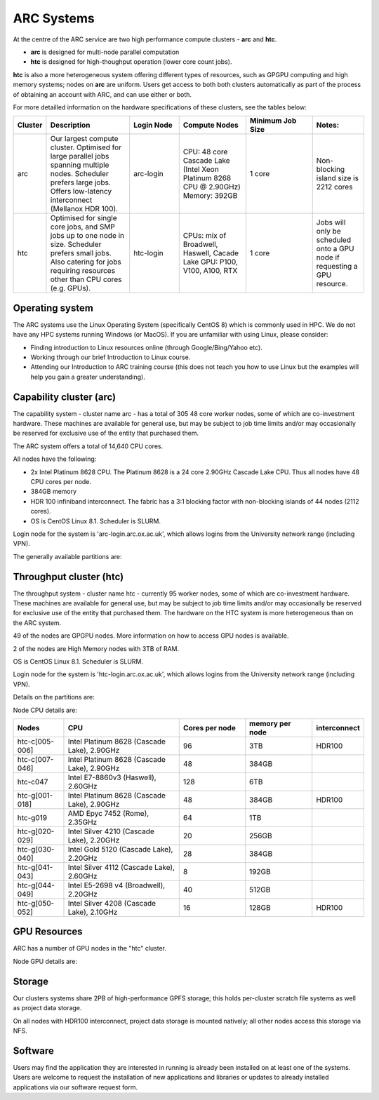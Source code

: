 ARC Systems 
===========

At the centre of the ARC service are two high performance compute clusters - **arc** and **htc**. 
 
- **arc** is designed for multi-node parallel computation
- **htc** is designed for high-thoughput operation (lower core count jobs). 

**htc** is also a more heterogeneous system offering different types of resources, such as GPGPU computing and high memory systems; nodes on **arc** are uniform. Users get access to both both clusters automatically as part of the process of obtaining an account with ARC, and can use either or both. 

For more detailled information on the hardware specifications of these clusters, see the tables below:
 
.. table:: 
		:widths: 5, 25, 15, 20, 20, 15
		
		+---------+------------------------------------------------------------------------------+------------+--------------------------------------------------------------------+------------------+---------------------------------------------------------------------------+
		| Cluster | Description                                                                  | Login Node | Compute Nodes                                                      | Minimum Job Size | Notes:                                                                    |
		+=========+==============================================================================+============+====================================================================+==================+===========================================================================+
		| arc     | Our largest compute cluster.                                                 |            | CPU: 48 core Cascade Lake (Intel Xeon Platinum 8268 CPU @ 2.90GHz) |                  | Non-blocking island size is 2212 cores                                    |
		|         | Optimised for large parallel jobs spanning multiple nodes.                   | arc-login  | Memory: 392GB                                                      | 1 core           |                                                                           |
		|         | Scheduler prefers large jobs.                                                |            |                                                                    |                  |                                                                           |
		|         | Offers low-latency interconnect (Mellanox HDR 100).                          |            |                                                                    |                  |                                                                           |
		+---------+------------------------------------------------------------------------------+------------+--------------------------------------------------------------------+------------------+---------------------------------------------------------------------------+
		| htc     | Optimised for single core jobs, and SMP jobs up to one node in size.         |            | CPUs: mix of Broadwell, Haswell, Cacade Lake                       |                  | Jobs will only be scheduled onto a GPU node if requesting a GPU resource. |
		|         | Scheduler prefers small jobs.                                                | htc-login  | GPU: P100, V100, A100, RTX                                         | 1 core           |                                                                           |
		|         | Also catering for jobs requiring resources other than CPU cores (e.g. GPUs). |            |                                                                    |                  |                                                                           |
		+---------+------------------------------------------------------------------------------+------------+--------------------------------------------------------------------+------------------+---------------------------------------------------------------------------+

Operating system
----------------


The ARC systems use the Linux Operating System (specifically CentOS 8) which is commonly used in HPC. We do not have any HPC systems running Windows (or MacOS). If you are unfamiliar with using Linux, please consider:

- Finding introduction to Linux resources online (through Google/Bing/Yahoo etc).
- Working through our brief Introduction to Linux course.
- Attending our Introduction to ARC training course (this does not teach you how to use Linux but the examples will help you gain a greater understanding).

Capability cluster (arc)
------------------------

The capability system - cluster name arc - has a total of 305 48 core worker nodes, some of which are co-investment hardware. These machines are available for general use, but may be subject to job time limits and/or may occasionally be reserved for exclusive use of the entity that purchased them. 

The ARC system offers a total of 14,640 CPU cores.

All nodes have the following:

- 2x Intel Platinum 8628 CPU. The Platinum 8628 is a 24 core 2.90GHz Cascade Lake CPU. Thus all nodes have 48 CPU cores per node.
- 384GB memory
- HDR 100 infiniband interconnect. The fabric has a 3:1 blocking factor with non-blocking islands of 44 nodes (2112 cores).
- OS is CentOS Linux 8.1. Scheduler is SLURM.

Login node for the system is 'arc-login.arc.ox.ac.uk', which allows logins from the University network range (including VPN). 

The generally available partitions are:

.. table::
		:widths: 20 20 20 20 20
		
		+-------------+---------------+----------------+------------------+------------------+
		| Partition   | Nodes / cores | Nodes          | Default run time | Maximum run time | 
		+=============+===============+================+==================+==================+
		| short       | 293 / 14,064  | arc-c[001-293] | 1 hour           | 12 hours         |
		+-------------+---------------+----------------+------------------+------------------+
    | medium      | 242 / 11,616  | arc-c[046-287] | 12 hours         | 2 days           |
		+-------------+---------------+----------------+------------------+------------------+
		| long        | 242 / 11,616  | arc-c[046-287] | 1 day            | unlimited        |
		+-------------+---------------+----------------+------------------+------------------+
    | devel       | 2 / 96        | arc-c[302-303] |                  | 10 minutes       |
		+-------------+---------------+----------------+------------------+------------------+
    | interactive | 2 / 96        | arc-c[304-305] | 1 hour           | 4 hours          |
		+-------------+---------------+----------------+------------------+------------------+

Throughput cluster (htc)
------------------------

The throughput system - cluster name htc  - currently 95 worker nodes, some of which are co-investment hardware. These machines are available for general use, but may be subject to job time limits and/or may occasionally be reserved for exclusive use of the entity that purchased them. The hardware on the HTC system 
is more heterogeneous than on the ARC system.

49 of the nodes are GPGPU nodes. More information on how to access GPU nodes is available.

2 of the nodes are High Memory nodes with 3TB of RAM.

OS is CentOS Linux 8.1. Scheduler is SLURM.

Login node for the system is 'htc-login.arc.ox.ac.uk', which allows logins from the University network range (including VPN).

Details on the partitions are:

.. table::
		:widths: 10 20 30 18 22
		
		+-------------+-----------------+------------------------------------------+------------------+------------------+
		| Partition   | | Nodes / cores | Nodes                                    | Default run time | Maximum run time | 
		|             | | GPUs          |                                          |                  |                  | 
		+=============+=================+==========================================+==================+==================+
		| short       | | 93 / 3,716    | | htc-c[001-046]                         | 1 hour           | 12 hours         |
		|             | | 76x V100      | | htc-g[001-006,009-018,020-038,041-052] |                  |                  | 
		|             | | 16x A100      |                                          |                  |                  |
		|             | | 24x RTX8000   |                                          |                  |                  |
		|             | | 12x RTXA6000  |                                          |                  |                  |
		|             | | 20x P100      |                                          |                  |                  |
		|             | | 52x Titan RTX |                                          |                  |                  |
		+-------------+-----------------+------------------------------------------+------------------+------------------+
    | medium      | | 61 / 2,808    | | htc-c[001-004,006-046]                 | 12 hours         | 2 days           |
		|             | | 48x V100      | | htc-g[009-018,044-049]                 |                  |                  | 
		|             | | 16x A100      |                                          |                  |                  |
		|             | | 24x RTX8000   |                                          |                  |                  |
		+-------------+-----------------+------------------------------------------+------------------+------------------+
		| long        | | 61 / 2,808    | | htc-c[001-004,006-046]                 | 1 day            | unlimited        |
		|             | | 48x V100      | | htc-g[009-018,044-049]                 |                  |                  | 
		|             | | 16x A100      |                                          |                  |                  |
		|             | | 24x RTX8000   |                                          |                  |                  |
		+-------------+-----------------+------------------------------------------+------------------+------------------+
		| devel       | | 1 / 28        | | htc-g039                               |                  | 10 minutes       |
		|             | | 4x V100       |                                          |                  |                  |
		+-------------+-----------------+------------------------------------------+------------------+------------------+
		| interactive | | 1 / 28        | | htc-g040                               | 1 hour           | 4 hours          |
		|             | | 4x V100       |                                          |                  |                  |
		+-------------+-----------------+------------------------------------------+------------------+------------------+

Node CPU details are:

.. table::
		:widths: 15 35 20 20 10 
		
		+----------------+---------------------------------------------+----------------+-----------------+--------------+
		| Nodes          | CPU                                         | Cores per node | memory per node | interconnect | 
		+================+=============================================+================+=================+==============+
		| htc-c[005-006] | Intel Platinum 8628 (Cascade Lake), 2.90GHz | 96             | 3TB             | HDR100       |
		+----------------+---------------------------------------------+----------------+-----------------+--------------+
		| htc-c[007-046] | Intel Platinum 8628 (Cascade Lake), 2.90GHz | 48             | 384GB           |              |
		+----------------+---------------------------------------------+----------------+-----------------+--------------+
		| htc-c047       | Intel E7-8860v3 (Haswell), 2.60GHz          | 128            | 6TB             |              |
		+----------------+---------------------------------------------+----------------+-----------------+--------------+
		| htc-g[001-018] | Intel Platinum 8628 (Cascade Lake), 2.90GHz | 48             | 384GB           | HDR100       |
		+----------------+---------------------------------------------+----------------+-----------------+--------------+
		| htc-g019       | AMD Epyc 7452 (Rome), 2.35GHz               | 64             | 1TB             |              |
		+----------------+---------------------------------------------+----------------+-----------------+--------------+
		| htc-g[020-029] | Intel Silver 4210 (Cascade Lake), 2.20GHz   | 20             | 256GB           |              |
		+----------------+---------------------------------------------+----------------+-----------------+--------------+
		| htc-g[030-040] | Intel Gold 5120 (Cascade Lake), 2.20GHz     | 28             | 384GB           |              |
		+----------------+---------------------------------------------+----------------+-----------------+--------------+
		| htc-g[041-043] | Intel Silver 4112 (Cascade Lake), 2.60GHz   | 8              | 192GB           |              |
		+----------------+---------------------------------------------+----------------+-----------------+--------------+
		| htc-g[044-049] | Intel E5-2698 v4 (Broadwell), 2.20GHz       | 40             | 512GB           |              |
		+----------------+---------------------------------------------+----------------+-----------------+--------------+
		| htc-g[050-052] | Intel Silver 4208 (Cascade Lake), 2.10GHz   | 16             | 128GB           | HDR100       |
		+----------------+---------------------------------------------+----------------+-----------------+--------------+

GPU Resources
-------------

ARC has a number of GPU nodes in the "htc" cluster.

Node GPU details are:

.. table::
	:widths: 15 10 10 15 10 10 20 10

	+----------------+-----------+-------+------------+-----+------------+-------------------------+----------+
	| Nodes          | GPUs      | #GPUs | GPU memory | ECC | CUDA cores | CUDA compute capability | nvlink   |
	+================+===========+=======+============+=====+============+=========================+==========+
  | htc-g[001-008] | V100      | 2     | 32GB       | yes | 5120       | 7.0                     | no       | 
  +----------------+-----------+-------+------------+-----+------------+-------------------------+----------+
  | htc-g[009-014] | RTX8000   | 4     | 40GB       | yes | 4608       | 7.5                     | no       | 
  +----------------+-----------+-------+------------+-----+------------+-------------------------+----------+
  | htc-g[015-019] | A100      | 4     | 40GB       | yes | 6912       | 8.6                     | no       | 
  +----------------+-----------+-------+------------+-----+------------+-------------------------+----------+
  | htc-g[020-029] | Titan RTX | 4     | 24GB       | no  | 4606       | 7.5                     | pairwise | 
  +----------------+-----------+-------+------------+-----+------------+-------------------------+----------+
  | htc-g[030-034] | P100      | 4     | 16GB       | yes | 3584       | 6.0                     | no       | 
  +----------------+-----------+-------+------------+-----+------------+-------------------------+----------+
  | htc-g[035-036] | V100      | 4     | 16GB       | yes | 5120       | 7.0                     | no       | 
  +----------------+-----------+-------+------------+-----+------------+-------------------------+----------+
  | htc-g[037-038] | V100      | 4     | 32GB       | yes | 5120       | 7.0                     | yes      | 
  +----------------+-----------+-------+------------+-----+------------+-------------------------+----------+
  | htc-g[039-040] | V100      | 4     | 16GB       | yes | 5120       | 7.0                     | yes      | 
  +----------------+-----------+-------+------------+-----+------------+-------------------------+----------+
  | htc-g[041-043] | Titan RTX | 4     | 24GB       | yes | 4606       | 7.5                     | pairwise | 
  +----------------+-----------+-------+------------+-----+------------+-------------------------+----------+
  | htc-g044       | V100      | 8     | 16GB       | yes | 5120       | 7.0                     | yes      | 
  +----------------+-----------+-------+------------+-----+------------+-------------------------+----------+
  | htc-g[045-049] | V100-LS   | 8     | 32GB       | yes | 5120       | 7.0                     | yes      | 
  +----------------+-----------+-------+------------+-----+------------+-------------------------+----------+
  | htc-g[050-052] | RTXA6000  | 4     | 48GB       | yes | 10,752     | 8.6                     | yes      | 
  +----------------+-----------+-------+------------+-----+------------+-------------------------+----------+
 
Storage
-------

Our clusters systems share 2PB of high-performance GPFS storage; this holds per-cluster scratch file systems as well as project data storage.

On all nodes with HDR100 interconnect, project data storage is mounted natively; all other nodes access this storage via NFS. 

Software
--------

Users may find the application they are interested in running is already been installed on at least one of the systems.  Users are welcome to request the installation of new applications and libraries or updates to already installed applications via our software request form.
